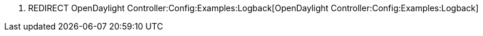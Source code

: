 1.  REDIRECT
OpenDaylight Controller:Config:Examples:Logback[OpenDaylight
Controller:Config:Examples:Logback]

